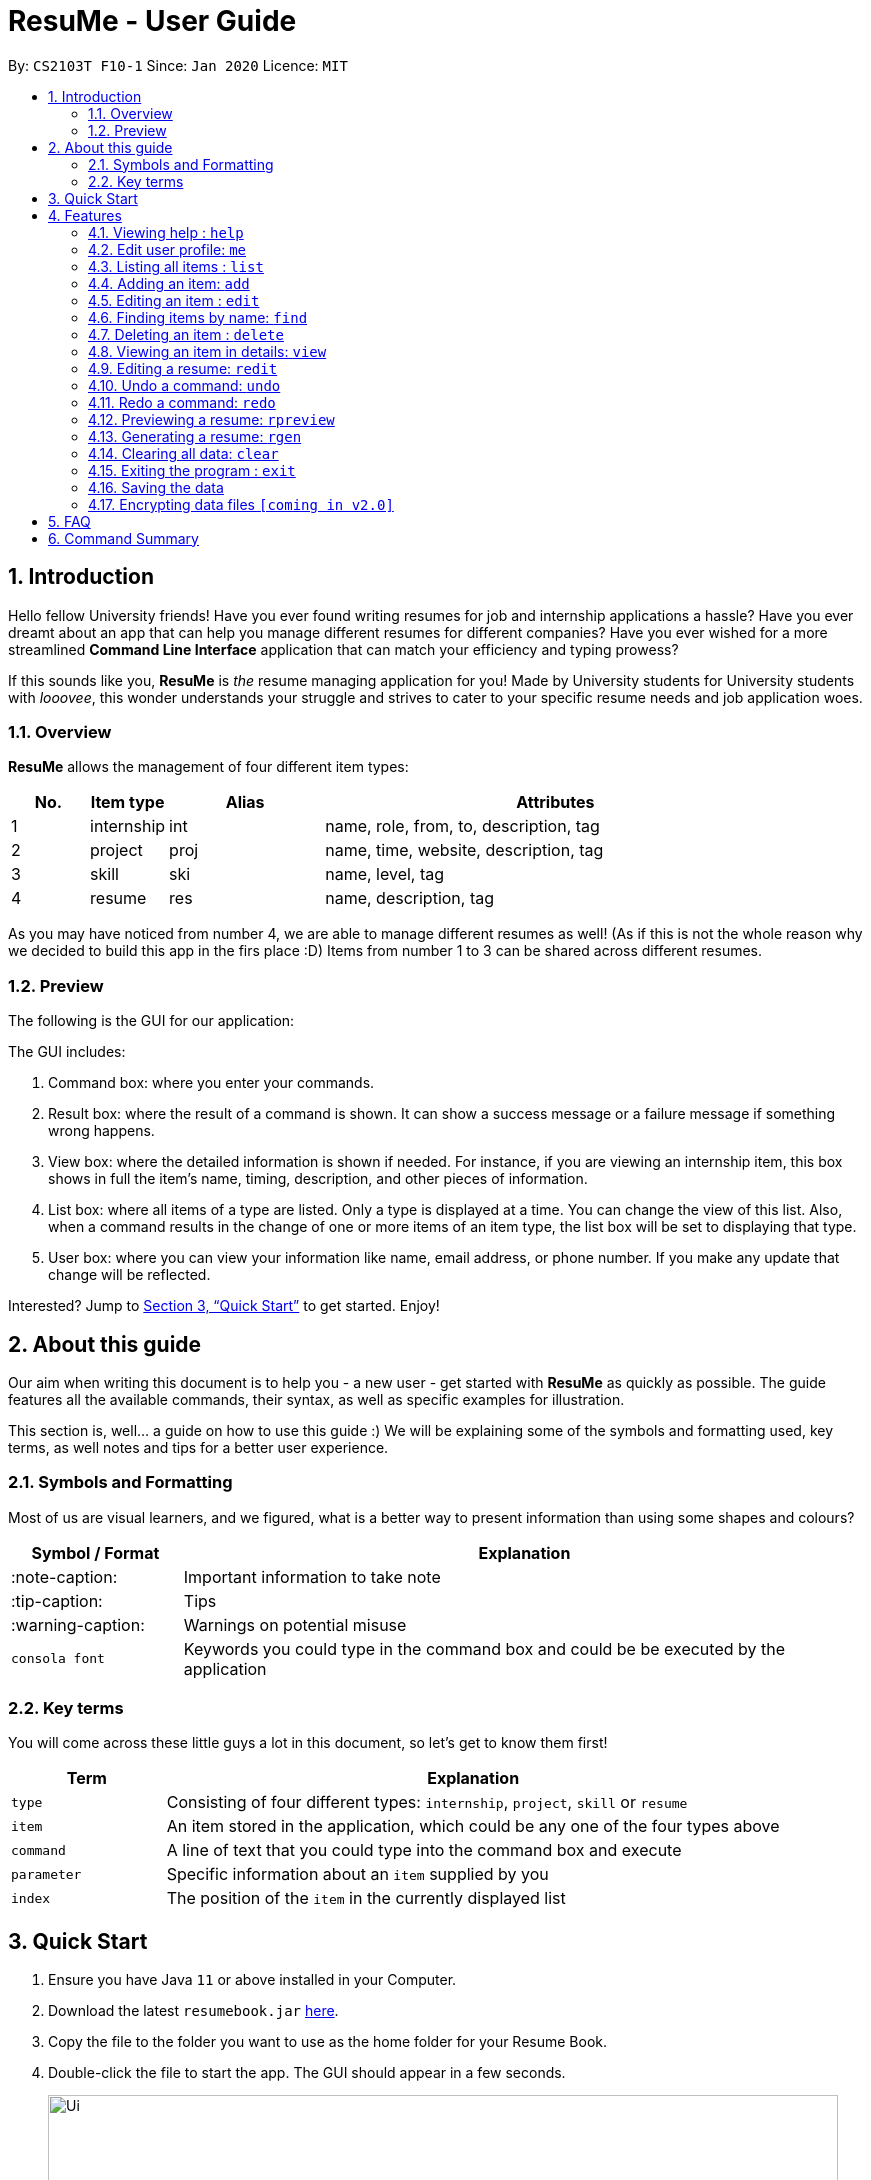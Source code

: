 = ResuMe - User Guide
:site-section: UserGuide
:toc:
:toc-title:
:toc-placement: preamble
:sectnums:
:imagesDir: images
:stylesDir: stylesheets
:xrefstyle: full
:experimental:
ifdef::env-github[]
:tip-caption: :bulb:
:note-caption: :information_source:
:warning-caption: :warning:
endif::[]
:repoURL: https://github.com/AY1920S2-CS2103T-F10-1/main

By: `CS2103T F10-1`      Since: `Jan 2020`      Licence: `MIT`

== Introduction

Hello fellow University friends! Have you ever found writing resumes
for job and internship applications a hassle? Have you ever dreamt about
an app that can help you manage different resumes for different companies?
Have you ever wished for a more streamlined *Command Line Interface*
application that can match your efficiency and typing prowess?

If this sounds like you, *ResuMe* is _the_ resume managing application for you!
Made by University students for University students with _looovee_, this wonder
understands your struggle and strives to cater to your specific resume needs
and job application woes.

=== Overview
*ResuMe* allows the management of four different item types:

[source,sh]
[cols="10%,10%,20%,60%",options="header",]
|=======================================================================
|No. |Item type |Alias |Attributes
|1 |internship |int |name, role, from, to, description, tag

|2 |project |proj |name, time, website, description, tag

|3 |skill |ski |name, level, tag

|4 |resume |res |name, description, tag
|=======================================================================

As you may have noticed from number 4, we are able to manage different resumes as well!
(As if this is not the whole reason why we decided to build this app in the firs place :D)
Items from number 1 to 3 can be shared across different resumes.

=== Preview
The following is the GUI for our application:
// TODO: insert updated GUI

****
The GUI includes:

1. Command box: where you enter your commands.

2. Result box: where the result of a command is shown. It can show a success message or a failure
message if something wrong happens.

3. View box: where the detailed information is shown if needed. For instance, if you are viewing an
internship item, this box shows in full the item's name, timing, description, and other pieces of information.

4. List box: where all items of a type are listed. Only a type is displayed at a time. You can change
the view of this list. Also, when a command results in the change of one or more items of an item type,
the list box will be set to displaying that type.

5. User box: where you can view your information like name, email address, or phone number. If you make any update
that change will be reflected.
****

Interested? Jump to <<Quick Start>> to get started. Enjoy!

== About this guide
Our aim when writing this document is to help you - a new user - get started with *ResuMe* as quickly as possible.
The guide features all the available commands, their syntax, as well as specific examples for illustration.

This section is, well... a guide on how to use this guide :) We will be explaining some of the symbols and formatting used, key terms,
as well notes and tips for a better user experience.

=== Symbols and Formatting
Most of us are visual learners, and we figured, what is a better way to present information than using some shapes and colours?

[width="100%",cols="20%,80%",options="header",]
|=======================================================================
|Symbol / Format|Explanation
|:note-caption: | Important information to take note
|:tip-caption: | Tips
|:warning-caption: | Warnings on potential misuse
|`consola font` | Keywords you could type in the command box and could be be executed by the application
|=======================================================================

=== Key terms
You will come across these little guys a lot in this document, so let's get to know them first!
[width="100%",cols="20%,80%",options="header",]
|=======================================================================
|Term |Explanation
|`type` | Consisting of four different types: `internship`, `project`, `skill` or `resume`
|`item` | An item stored in the application, which could be any one of the four types above
|`command` | A line of text that you could type into the command box and execute
|`parameter` | Specific information about an `item` supplied by you
|`index` | The position of the `item` in the currently displayed list
|=======================================================================

== Quick Start

.  Ensure you have Java `11` or above installed in your Computer.
.  Download the latest `resumebook.jar` link:{repoURL}/releases[here].
.  Copy the file to the folder you want to use as the home folder for your Resume Book.
.  Double-click the file to start the app. The GUI should appear in a few seconds.
+
image::Ui.png[width="790"]
+
.  Type the command in the command box and press kbd:[Enter] to execute it. +
e.g. typing *`help`* and pressing kbd:[Enter] will open the help window.
.  Some example commands you can try:

* **`list`**`i/ res` : lists all resumes
* **`add`**`i/ res n/ Software Engineering Resume #/SE #frontend`: adds a resume named `Software Engineering Resume`.
* **`delete`**`1 i/ res` : deletes the 1st resume shown in the current list
* *`exit`* : exits the app

.  Refer to <<Features>> for details of each command.

== Features

====
*Command Format*

* Words in `UPPER_CASE` are the parameters to be supplied by the user e.g. in `add i/ TYPE n/ NAME`,
`TYPE` and `NAME` are parameters which can be used as `add i/ proj n/ Orbital`.
* Items in square brackets are optional e.g `n/ NAME [#/TAG]` can be used as `n/ Orbital #/ SE` or as `n/ Orbital`.
* Items with `…` after them can be used multiple times including zero times e.g. `[\#/ TAG]...`
can be used as (i.e. 0 times), `#/ friend`, `\#/ friend`, `#/ family` etc.
* Parameters can be in any order e.g. if the command specifies `n/ NAME p/ PHONE`,
`p/ PHONE_NUMBER n/ NAME` is also acceptable.
====

=== Viewing help : `help`

Lists out the function and usage of each command.
****
Format: `help`
****

=== Edit user profile: `me`

Edits and updates user's display information.

[NOTE]
A user profile contains the following fields: `Display Picture`, `Name`, `Phone`, `Email`, `Github`, `University`, `Major`, `From`, `To`, `CAP`.

****
Format: `me dp/ FILEPATH n/ NAME p/ PHONE [ATTRIBUTE/ VALUE]...`
****

The specific command syntax could be found in the table below:

[width="100%",cols="12%,88%",options="header",]
|=======================================================================
|Type |Format
|Person | `me dp/ FILEPATH n/ NAME p/ PHONE e/ EMAIL g/ GITHUB u/ UNIVERSITY m/ MAJOR f/ FROM t/ TO c/ CAP`
|=======================================================================

*Example 1:* Try typing in the command box this command!

. `me n/ My Name p/ 12345678 e/ test@gmail.com g/ mygithub u/ NUS m/ CS f/ 08-2018 t/ 05-2022 c/ 5.0`

*Outcome:*

. The user profile panel is updated accordingly as below.
+
image::user_profile.png[width="790"]

*Example 2:* Edit user profile image

Follow the steps in one of these two links to copy a file path according to your respective Operating System.

. Mac: https://osxdaily.com/2013/06/19/copy-file-folder-path-mac-os-x/

. Windows: https://www.laptopmag.com/articles/show-full-folder-path-file-explorer

Afterwards, try a command similar to the one below!

. `me dp//Users/nhamquochung/Desktop/test.png`

*Outcome:*

. The user profile picture is updated accordingly as below.
+
image::user_profile1.png[width="790"]



=== Listing all items : `list`

List items in the storage.

****
Format: `list i/ TYPE`
****

[NOTE]
Listed items are in short form, only showing their name, index, `tags` and a short summary.
To view items in full details, use `view`.

Examples:

* `list i/ res`
Lists all resume items.
* `list i/ proj`
Lists all project items.

=== Adding an item: `add`

Adds an item to the ResuMe application.

[NOTE]
An item could be one of the four item types: `internship`, `project`, `skill` or even `resume` itself.

****
Format: `add i/ TYPE n/ NAME [ATTRIBUTE/ VALUE]... [#/ TAG]...`
****

[TIP]
An item could have any number of tags _(including 0)_.

The specific command syntax could be found in the table below:

[width="100%",cols="12%,88%",options="header",]
|=======================================================================
|Type |Format
|Internship | `add i/ int n/ COMPANY NAME r/ ROLE f/ FROM t/ TO d/ DESCRIPTION [#/ TAG]...`

|Project |`add i/ proj n/ PROJECT NAME t/ TIME w/ WEBSITE d/ DESCRIPTION [#/ TAG]....`

|Skill |`add i/ ski n/ SKILL NAME l/ LEVEL [#/ TAG]....`

|Resume |`add i/ res n/ NAME [#/ TAG]...`
|=======================================================================

[TIP]
The description of a `Resume` could be written one paragraph (with *full stop* and a *space* after each sentence).
These sentences, when exported to .pdf format, will be automatically shown as individual bullet points! +
_(refer to <<Generating a resume: `rgen`>> for more details)_

*Example:* Try typing in the command box these two commands one by one!

. `list i/ proj`
. `add i/ proj n/ Duke t/ 06-2020 w/ abc.github.io d/ For a little module named CS2103T. #/ java #/ tech`

*Outcome:*

. All project items are listed in the list panel.
+
image::ListProject.png[width="790"]
. A new project item named `Duke` with the specified fields is added. This item is automatically reflected in the list panel.
+
image::AddDukeProject.png[width="790"]

=== Editing an item : `edit`

Edits an existing item in the ResuMe application.

[NOTE]
`edit` is a different command from `redit`. Please visit <<FAQ>> for more information.
****
Format: `edit INDEX i/ TYPE [ATTRIBUTE/ VALUE]... [#/ TAG]...`
****


[width="100%",cols="16%,84%",options="header",]
|=======================================================================
|Type |Format
|Internship |`edit INDEX i/ int [n/ COMPANY NAME] [r/ ROLE] [f/ FROM] [t/ TO] [d/ DESCRIPTION] [#/ TAG]...`

|Project |`edit INDEX i/ proj [n/ PROJECT NAME] [t/ TIME] [w/ WEBSITE] [d/ DESCRIPTION] [#/ TAG]....`

|Skill |`edit INDEX i/ ski [n/ SKILL NAME] [l/ LEVEL] [#/ TAG]....`

|Resume |`edit INDEX i/ res [n/ NAME] [#/ TAG]...`
|=======================================================================


*Example:* Try typing in the command box these two commands one by one!

. `list i/ res`
. `edit 2 i/ res n/ Software Engineering Resume`

*Outcome:*

. All resume items are listed in the list panel.
+
image::ListResume2.png[width="790"]
. The Resume at index 2 has its name changed from "Resume 2" to "Software Engineering Resume".
+
image::EditResumeExample.png[width="790"]

Examples:

* `edit 1 i/ res n/ Resume 1` +
Edits the name of the 1st resume to be `Resume 1`.
* `edit 2 i/ ski l/ ADVANCED #/` +
Edits the level of the 2nd skill to be `ADVANCED` and clears all existing tags.

=== Finding items by name: `find`

Finds items in the ResuMe application whose names contain the specified keyword(s).

[NOTE]
An item could be one of the four item types: `internship`, `project`, `skill` or even a `resume` itself.

****
Format: `find KEYWORD [MORE_KEYWORDS]... i/ TYPE`
****

The specific command syntax could be found in the table below:

[width="100%",cols="12%,88%",options="header",]
|=======================================================================
|Type |Format
|Internship | `find KEYWORD [MORE_KEYWORDS]... i/ int`

|Project |`find KEYWORD [MORE_KEYWORDS]... i/ proj`

|Skill |`find KEYWORD [MORE_KEYWORDS]... i/ ski`

|Resume |`find KEYWORD [MORE_KEYWORDS]... i/res`
|=======================================================================

*Examples:* Try typing in the command box these two commands one by one!

. `list i/ proj`
. `add i/ proj n/ Duke t/ 06-2020 w/ abc.github.io d/ For a little module named CS2103T. #/ java #/ tech`
. `find Duke i/ proj`

*Outcome*

. Projects with matching name with keywords are listed in the list panel.
+
image::find_command.png[width="790"]

=== Deleting an item : `delete`

Deletes an item from the ResuMe application.

****
Format: `delete INDEX i/ TYPE`
****

`INDEX` : the positional index of the item. Use `list TYPE` with the same item type to view this list.

`TYPE`  : the item type.

[NOTE]
The `INDEX` argument comes before the `TYPE` argument.

[TIP]
Use `list` command to navigate to the correct list to ensure that 1) the item exists, and 2) you know the
correct index for deletion. Or just fall back on `undo`.

Deleting an item will set the list window to display items of its type.
If the item is an internship, a project, or a skill, all resumes that contain it will also be updated to
reflect the change.

Examples:

* `delete 2 i/ res` +
Deletes the 2nd resume in the resume book.

<Photo for good case>

<Photo for failed case>

<Photo to show cascading>

=== Viewing an item in details: `view`


Shows the details of an item.

****
Format: `view INDEX i/ TYPE`
****

[TIP]
The details of some item types like `proj` can only be viewed by using this command.

*Example:* Try typing in the command box these two commands one by one!

. `list i/ proj`
. `view 1 i/ proj`

*Outcome:*

. All project items are listed in the list panel.
+
image::ListProject2.png[width="790"]
. Using the `view` command, we can view the details of the project such as its website ("abc.github.io") and its description ("For a little module named CS2103T").
+
image::ViewDukeProject.png[width="790"]

=== Editing a resume: `redit`
Edits the resume to contain the items specified in the command.

[NOTE]
`redit` is a different command from `edit`. Please visit <<FAQ>> for more information.

****
Format: `redit RESUME_INDEX TYPE/ [ITEM_INDEX...] [MORE_TYPE/ [ITEM_INDEX...]]`
****

* For each `TYPE`, existing items will be updated to the input items.
* You can add multiple items of a certain type to a resume by chaining
`ITEM_INDEX` after `TYPE/`  e.g. `proj/ 3 6`, will add item of indices 3 and 6.
* You can remove all items of type `TYPE` by
typing `TYPE/` without specifying any `ITEM_INDEX` after it.

Examples:

* `redit res/ 1 int/ 1 proj/ 1 ski/ 1 2` +
This command modifies the resume at index 1. It changes the resume to contain the internship item at index 1, project item at index 1, and skill item at indices 1 and 2. The following screenshot illustrates what can happen:

image::ReditAddIntoResume.png[][AddIntoResume,442,337]


* `redit res/ 1 int/ proj/ ski/` +
This command modifies the resume at index 1. It changes the resume to contain no internship, project, and skill items. The following screenshot illustrates what can happen:

image::ReditRemoveEverything.png[][RemoveEverything,442,337]

* `redit res/ 1 int/ 1 proj/ ski/ 2` +
This command modifies the resume at index 1. It changes the resume to contain internship item at index 1, no project items, and skill item at index 2. The following screenshot illustrates what can happen (take note that initially the resume may contain other set of items entirely):

image::ReditWantSomeThings.png[][WantSomeThings,442,337]

===== Tag Pull
(To be implemented) Edits the resume specified at that index to contain all items of the specified tag.

=== Undo a command: `undo`

Undoes the previous command and restores the state of the application to before that command is performed.

****
Format: undo
****

Commands that can be undone are: `add`, `delete`, `edit`, `redit`, and `me`.

Successive undo commands will bring the application further back, until there is no more change to undo.

[NOTE]
--
* An undo is done per command and not change.

* Commands that make no change to the application state, like `list` or `view`, cannot be undone.

* You cannot undo if there is no previous state to return to.
--
<PHOTO OF SUCCESSIVE CASE>

<PHOTO OF NO UNDO AT THE BEGINNING>

<PHOTO OF FAILED UNDO>

=== Redo a command: `redo`

Reverts the most recent undone command and brings the application state to after the (re)execution
of that command.

****
Format: redo
****

[NOTE]
--
* A redo is done per command and not change.

* If a new `add`, `delete`, `edit`, `redit`, or `me` command is performed after an undo, then all redo states will be deleted and you will not be able to go
to these states.
* You cannot redo if there is no forward state to go to.
--
<PHOTOS>

=== Previewing a resume: `rpreview`

Previews a resume in text format in a different window.

****
Format: `rpreview INDEX`
****

[NOTE]
`INDEX` is with respect to the index seen when `list i/res` is called.

Examples:

* `rpreview 2` +
Shows preview of the resume with at index 2.

=== Generating a resume: `rgen`
Generates a .pdf file from an existing resume stored inside the application at the specified index.

The exported `.pdf` file
will be located in the same folder as the application `.jar` file.

[NOTE]
A valid `INDEX` is a positive integer that identifies an existing resume.

****
Format: `rgen INDEX [n/ FILENAME]`
****

[TIP]
It is optional to specify a `FILENAME` for the .pdf file.
If no name is specified, the filename will be set, by default, to the name of the generated `Resume`.

*Example:* Let's try out the following commands!

. `list i/ res`
. `rgen 2 n/ My Resume`

*Outcome:*

. The first command lists out all resumes. Assuming that you want to generate the first resume in the list.
+
image::ListResume.PNG[width="790"]

. The second command generate a `My Resume.pdf` file from the specified resume. The screenshots of the generated file is as below:
+
image::GenerateResume.PNG[width="790"]
image::PdfFile.PNG[width="790"]

=== Clearing all data: `clear`
Clears all data from ResuMe.

****
Format: `clear`
****

[WARNING]
This command cannot be undone. Please be careful when exercising this power.


=== Exiting the program : `exit`

Exits the program.

****
Format: `exit`
****

=== Saving the data
ResuMe data is saved in the hard disk automatically after any command
that changes the data. There is no need to save manually.

=== Encrypting data files `[coming in v2.0]`
_{explain how the user can enable/disable data encryption}_
// end::dataencryption[]

== FAQ

____
*Q:* What is the difference between `redit` and `edit i/res`? +

*A:* `redit` is used when you want to add/remove certain items from your
resume. Meanwhile, `edit i/res` is used when you want to edit attributes of the
resume, like its name or tags.
____

____
*Q:* How do I transfer my data to another Computer? +

*A:* Install the app in the other computer and overwrite the empty data
file it creates with the file that contains the data of your previous
Address Book folder.
____

== Command Summary

This is a summary of all commands for your convenience.

General commands::
Lists of all commands which has format that *do not vary* depending on item type.
[source,sh]
[cols="20%,80%",options="header"]
|=======================================================================


| Command | Format

| Clear | `clear`
| Delete | `delete INDEX i/ TYPE`
| Exit | `exit`
| Edit Resume | `redit RESUME_INDEX TYPE/ [ITEM_ID...] [MORE_TYPE/ [ITEM_ID...]]`
| Find | `find KEYWORD [MORE_KEYWORDS]... i/ TYPE`
| Generate Resume | `rgen RESUME_INDEX`
| Help  | `help`
| List | `list i/ TYPE`
| Me | `me dp/ FILEPATH n/ NAME [ATTRIBUTE/ VALUE]...`
| Preview Resume | `rpreview RESUME_INDEX`
| Redo | `redo`
| Undo | `undo`
| View | `view INDEX i/ TYPE`

|=======================================================================

Item specific commands::
Lists of all commands which has format that *vary* depending on item type.

[source,sh]
[cols="5%,15%,80%",options="header"]
|=======================================================================

| Command | Type | Format

.4+| Add |Internship | `add i/ int n/ COMPANY NAME r/ ROLE f/ FROM t/ TO d/ DESCRIPTION [#/ TAG]...`
|Project |`add i/ proj n/ PROJECT NAME t/ TIME w/ WEBSITE d/ DESCRIPTION [#/ TAG]....`
|Skill |`add i/ ski n/ SKILL NAME l/ LEVEL [#/ TAG]....`
|Resume |`add i/ res n/ NAME [#/ TAG]...`

.4+| Edit |Internship | `edit i/ int [n/ COMPANY NAME] [r/ ROLE] [f/ FROM] [t/ TO] [d/ DESCRIPTION] [#/ TAG]...`
|Project |`edit i/ proj [n/ PROJECT NAME] [t/ TIME] [w/ WEBSITE] [d/ DESCRIPTION] [#/ TAG]....`
|Skill |`edit i/ ski [n/ SKILL NAME] [l/ LEVEL] [#/ TAG]....`
|Resume |`edit i/ res [n/ NAME] [#/ TAG]...`


|=======================================================================